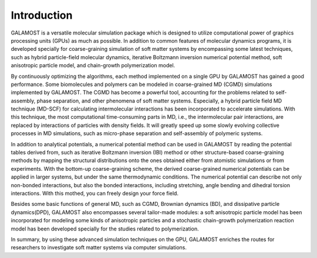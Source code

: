 Introduction
============

GALAMOST is a versatile molecular simulation package which is designed to utilize computational power of graphics processing units (GPUs) as much as possible. 
In addition to common features of molecular dynamics programs, it is developed specially for coarse-graining simulation of soft matter systems by encompassing some latest techniques, 
such as hybrid particle-field molecular dynamics, iterative Boltzmann inversion numerical potential method, soft anisotropic particle model, and chain-growth polymerization model. 
   
By continuously optimizing the algorithms, each method implemented on a single GPU by GALAMOST has gained a good performance. Some biomolecules and polymers can be modeled in coarse-grained MD (CGMD) 
simulations implemented by GALAMOST. The CGMD has become a powerful tool, accounting for the problems related to self-assembly, phase separation, and other phenomena of soft matter systems.
Especially, a hybrid particle field MD technique (MD-SCF) for calculating intermolecular interactions has been incorporated to accelerate simulations. 
With this technique, the most computational time-consuming parts in MD, i.e., the intermolecular pair interactions, are replaced by interactions of particles 
with density fields. It will greatly speed up some slowly evolving collective processes in MD simulations, such as micro-phase separation and self-assembly of polymeric systems. 

In addition to analytical potentials, a numerical potential method can be used in GALAMOST by reading the potential tables derived from, such as iterative Boltzmann inversion (IBI) method or other 
structure-based coarse-graining methods by mapping the structural distributions onto the ones obtained either from atomistic simulations or from experiments. With the bottom-up coarse-graining scheme, 
the derived coarse-grained numerical potentials can be applied in larger systems, but under the same thermodynamic conditions. The numerical potential can describe not only non-bonded interactions,
but also the bonded interactions, including stretching, angle bending and dihedral torsion interactions. With this mothed, you can freely design your force field.

Besides some basic functions of general MD, such as CGMD, Brownian dynamics (BD), and dissipative particle dynamics(DPD), GALAMOST also encompasses several tailor-made modules: 
a soft anisotropic particle model has been incorporated for modeling some kinds of anisotropic particles and a stochastic chain-growth polymerization reaction model has been developed 
specially for the studies related to polymerization.
 
In summary, by using these advanced simulation techniques on the GPU, GALAMOST enriches the routes for researchers to investigate soft matter systems via computer simulations. 
